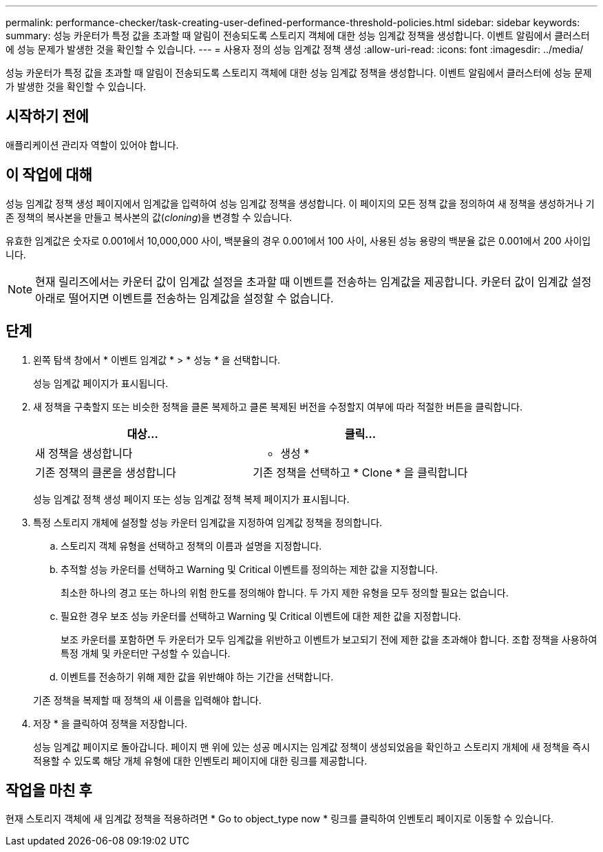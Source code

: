 ---
permalink: performance-checker/task-creating-user-defined-performance-threshold-policies.html 
sidebar: sidebar 
keywords:  
summary: 성능 카운터가 특정 값을 초과할 때 알림이 전송되도록 스토리지 객체에 대한 성능 임계값 정책을 생성합니다. 이벤트 알림에서 클러스터에 성능 문제가 발생한 것을 확인할 수 있습니다. 
---
= 사용자 정의 성능 임계값 정책 생성
:allow-uri-read: 
:icons: font
:imagesdir: ../media/


[role="lead"]
성능 카운터가 특정 값을 초과할 때 알림이 전송되도록 스토리지 객체에 대한 성능 임계값 정책을 생성합니다. 이벤트 알림에서 클러스터에 성능 문제가 발생한 것을 확인할 수 있습니다.



== 시작하기 전에

애플리케이션 관리자 역할이 있어야 합니다.



== 이 작업에 대해

성능 임계값 정책 생성 페이지에서 임계값을 입력하여 성능 임계값 정책을 생성합니다. 이 페이지의 모든 정책 값을 정의하여 새 정책을 생성하거나 기존 정책의 복사본을 만들고 복사본의 값(_cloning_)을 변경할 수 있습니다.

유효한 임계값은 숫자로 0.001에서 10,000,000 사이, 백분율의 경우 0.001에서 100 사이, 사용된 성능 용량의 백분율 값은 0.001에서 200 사이입니다.

[NOTE]
====
현재 릴리즈에서는 카운터 값이 임계값 설정을 초과할 때 이벤트를 전송하는 임계값을 제공합니다. 카운터 값이 임계값 설정 아래로 떨어지면 이벤트를 전송하는 임계값을 설정할 수 없습니다.

====


== 단계

. 왼쪽 탐색 창에서 * 이벤트 임계값 * > * 성능 * 을 선택합니다.
+
성능 임계값 페이지가 표시됩니다.

. 새 정책을 구축할지 또는 비슷한 정책을 클론 복제하고 클론 복제된 버전을 수정할지 여부에 따라 적절한 버튼을 클릭합니다.
+
|===
| 대상... | 클릭... 


 a| 
새 정책을 생성합니다
 a| 
* 생성 *



 a| 
기존 정책의 클론을 생성합니다
 a| 
기존 정책을 선택하고 * Clone * 을 클릭합니다

|===
+
성능 임계값 정책 생성 페이지 또는 성능 임계값 정책 복제 페이지가 표시됩니다.

. 특정 스토리지 개체에 설정할 성능 카운터 임계값을 지정하여 임계값 정책을 정의합니다.
+
.. 스토리지 객체 유형을 선택하고 정책의 이름과 설명을 지정합니다.
.. 추적할 성능 카운터를 선택하고 Warning 및 Critical 이벤트를 정의하는 제한 값을 지정합니다.
+
최소한 하나의 경고 또는 하나의 위험 한도를 정의해야 합니다. 두 가지 제한 유형을 모두 정의할 필요는 없습니다.

.. 필요한 경우 보조 성능 카운터를 선택하고 Warning 및 Critical 이벤트에 대한 제한 값을 지정합니다.
+
보조 카운터를 포함하면 두 카운터가 모두 임계값을 위반하고 이벤트가 보고되기 전에 제한 값을 초과해야 합니다. 조합 정책을 사용하여 특정 개체 및 카운터만 구성할 수 있습니다.

.. 이벤트를 전송하기 위해 제한 값을 위반해야 하는 기간을 선택합니다.


+
기존 정책을 복제할 때 정책의 새 이름을 입력해야 합니다.

. 저장 * 을 클릭하여 정책을 저장합니다.
+
성능 임계값 페이지로 돌아갑니다. 페이지 맨 위에 있는 성공 메시지는 임계값 정책이 생성되었음을 확인하고 스토리지 개체에 새 정책을 즉시 적용할 수 있도록 해당 개체 유형에 대한 인벤토리 페이지에 대한 링크를 제공합니다.





== 작업을 마친 후

현재 스토리지 객체에 새 임계값 정책을 적용하려면 * Go to object_type now * 링크를 클릭하여 인벤토리 페이지로 이동할 수 있습니다.
